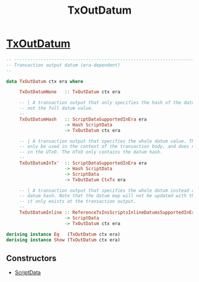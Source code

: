 :PROPERTIES:
:ID:       5ebf7c87-82e6-43bf-9b1c-56702657204c
:END:
#+title: TxOutDatum

* [[https://input-output-hk.github.io/cardano-node/cardano-api/lib/Cardano-Api.html#t:TxOutDatum][TxOutDatum]]

#+begin_src haskell
-- ----------------------------------------------------------------------------
-- Transaction output datum (era-dependent)
--

data TxOutDatum ctx era where

     TxOutDatumNone   :: TxOutDatum ctx era

     -- | A transaction output that only specifies the hash of the datum, but
     -- not the full datum value.
     --
     TxOutDatumHash   :: ScriptDataSupportedInEra era
                      -> Hash ScriptData
                      -> TxOutDatum ctx era

     -- | A transaction output that specifies the whole datum value. This can
     -- only be used in the context of the transaction body, and does not occur
     -- in the UTxO. The UTxO only contains the datum hash.
     --
     TxOutDatumInTx'  :: ScriptDataSupportedInEra era
                      -> Hash ScriptData
                      -> ScriptData
                      -> TxOutDatum CtxTx era

     -- | A transaction output that specifies the whole datum instead of the
     -- datum hash. Note that the datum map will not be updated with this datum,
     -- it only exists at the transaction output.
     --
     TxOutDatumInline :: ReferenceTxInsScriptsInlineDatumsSupportedInEra era
                      -> ScriptData
                      -> TxOutDatum ctx era

deriving instance Eq   (TxOutDatum ctx era)
deriving instance Show (TxOutDatum ctx era)
#+end_src
** Constructors
+ [[id:e60638aa-6438-4cf8-85a7-6342bcf41c66][ScriptData]]
